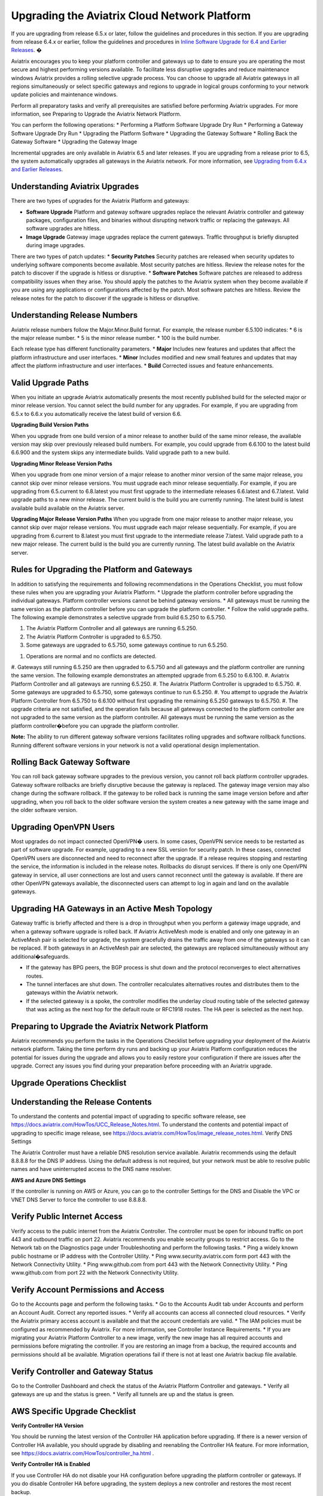 .. meta::
   :description: software upgrade of controller and gateways
   :keywords: hitless upgrade, selective upgrade, upgrade gateway software, no packet loss upgrade

=============================================
Upgrading the Aviatrix Cloud Network Platform
=============================================

If you are upgrading from release 6.5.x or later, follow the guidelines and procedures in this section. If you are upgrading from release 6.4.x or earlier, follow the guidelines and procedures in `Inline Software Upgrade for 6.4 and Earlier Releases <https://docs.aviatrix.com/HowTos/inline_upgrade.html>`_. �

Aviatrix encourages you to keep your platform controller and gateways up to date to ensure you are operating the most secure and highest performing versions available. To facilitate less disruptive upgrades and reduce maintenance windows Aviatrix provides a rolling selective upgrade process. You can choose to upgrade all Aviatrix gateways in all regions simultaneously or select specific gateways and regions to upgrade in logical groups conforming to your network update policies and maintenance windows. 

Perform all preparatory tasks and verify all prerequisites are satisfied before performing Aviatrix upgrades. For more information, see Preparing to Upgrade the Aviatrix Network Platform.

You can perform the following operations:  
* Performing a Platform Software Upgrade Dry Run
* Performing a Gateway Software Upgrade Dry Run
* Upgrading the Platform Software
* Upgrading the Gateway Software
* Rolling Back the Gateway Software
* Upgrading the Gateway Image

Incremental upgrades are only available in Aviatrix 6.5 and later releases. If you are upgrading from a release prior to 6.5, the system automatically upgrades all gateways in the Aviatrix network. For more information, see `Upgrading from 6.4.x and Earlier Releases <https://docs.aviatrix.com/HowTos/inline_upgrade.html>`_.

Understanding Aviatrix Upgrades
-------------------------------

There are two types of upgrades for the Aviatrix Platform and gateways:

* **Software Upgrade** Platform and gateway software upgrades replace the relevant Aviatrix controller and gateway packages, configuration files, and binaries without disrupting network traffic or replacing the gateways. All software upgrades are hitless.
* **Image Upgrade** Gateway image upgrades replace the current gateways. Traffic throughput is briefly disrupted during image upgrades.

There are two types of patch updates:
* **Security Patches** Security patches are released when security updates to underlying software components become available. Most security patches are hitless. Review the release notes for the patch to discover if the upgrade is hitless or disruptive. 
* **Software Patches** Software patches are released to address compatibility issues when they arise. You should apply the patches to the Aviatrix system when they become available if you are using any applications or configurations affected by the patch.  Most software patches are hitless. Review the release notes for the patch to discover if the upgrade is hitless or disruptive. 

Understanding Release Numbers
-----------------------------

Aviatrix release numbers follow the Major.Minor.Build format. For example, the release number 6.5.100 indicates:
* 6 is the major release number.
* 5 is the minor release number.
* 100 is the build number.

Each release type has different functionality parameters.   
* **Major** Includes new features and updates that affect the platform infrastructure and user interfaces. 
* **Minor** Includes modified and new small features and updates that may affect the platform infrastructure and user interfaces. 
* **Build** Corrected issues and feature enhancements. 

Valid Upgrade Paths
-------------------

When you initiate an upgrade Aviatrix automatically presents the most recently published build for the selected major or minor release version. You cannot select the build number for any upgrades. For example, if you are upgrading from 6.5.x to 6.6.x you automatically receive the latest build of version 6.6.

**Upgrading Build Version Paths**

When you upgrade from one build version of a minor release to another build of the same minor release, the available version may skip over previously released build numbers. For example, you could upgrade from 6.6.100 to the latest build 6.6.900 and the system skips any intermediate builds.
Valid upgrade path to a new build.

|upgrade.build.release|

**Upgrading Minor Release Version Paths**

When you upgrade from one minor version of a major release to another minor version of the same major release, you cannot skip over minor release versions. You must upgrade each minor release sequentially.  For example, if you are upgrading from 6.5.current to 6.8.latest you must first upgrade to the intermediate releases 6.6.latest and 6.7.latest. 
Valid upgrade paths to a new minor release. The current build is the build you are currently running. The latest build is latest available build available on the Aviatrix server.

|upgrade.minor.release|

**Upgrading Major Release Version Paths**
When you upgrade from one major release to another major release, you cannot skip over major release versions. You must upgrade each major release sequentially.  For example, if you are upgrading from 6.current to 8.latest you must first upgrade to the intermediate release 7.latest. 
Valid upgrade path to a new major release. The current build is the build you are currently running. The latest build available on the Aviatrix server.

|upgrade.major.release|

Rules for Upgrading the Platform and Gateways
---------------------------------------------

In addition to satisfying the requirements and following recommendations in the Operations Checklist, you must follow these rules when you are upgrading your Aviatrix Platform.
*  Upgrade the platform controller before upgrading the individual gateways. Platform controller versions cannot be behind gateway versions. 
*  All gateways must be running the same version as the platform controller before you can upgrade the platform controller.
*  Follow the valid upgrade paths.
The following example demonstrates a selective upgrade from build 6.5.250 to 6.5.750.

#. The Aviatrix Platform Controller and all gateways are running 6.5.250.
#. The Aviatrix Platform Controller is upgraded to 6.5.750.
#. Some gateways are upgraded to 6.5.750, some gateways continue to run 6.5.250.

|upgrade.mixed.versions|

#. Operations are normal and no conflicts are detected.
#. Gateways still running 6.5.250 are then upgraded to 6.5.750 and all gateways and the platform controller are running the same version.
The following example demonstrates an attempted upgrade from 6.5.250 to 6.6.100.
#. Aviatrix Platform Controller and all gateways are running 6.5.250.
#. The Aviatrix Platform Controller is upgraded to 6.5.750.
#. Some gateways are upgraded to 6.5.750, some gateways continue to run 6.5.250.
#. You attempt to upgrade the Aviatrix Platform Controller from 6.5.750 to 6.6.100 without first upgrading the remaining 6.5.250 gateways to 6.5.750.  
#. The upgrade criteria are not satisfied, and the operation fails because all gateways connected to the platform controller are not upgraded to the same version as the platform controller. All gateways must be running the same version as the platform controller�before you can upgrade the platform controller.

|upgrade.mixed.versions.fail|

**Note:** The ability to run different gateway software versions facilitates rolling upgrades and software rollback functions. Running different software versions in your network is not a valid operational design implementation. 

Rolling Back Gateway Software
-----------------------------

You can roll back gateway software upgrades to the previous version, you cannot roll back platform controller upgrades. Gateway software rollbacks are briefly disruptive because the gateway is replaced. The gateway image version may also change during the software rollback. If the gateway to be rolled back is running the same image version before and after upgrading, when you roll back to the older software version the system creates a new gateway with the same image and the older software version.


Upgrading OpenVPN Users
-----------------------

Most upgrades do not impact connected OpenVPN� users. In some cases, OpenVPN service needs to be restarted as part of software upgrade. For example, upgrading to a new SSL version for security patch. In these cases, connected OpenVPN users are disconnected and need to reconnect after the upgrade. If a release requires stopping and restarting the service, the information is included in the release notes.
Rollbacks do disrupt services. If there is only one OpenVPN gateway in service, all user connections are lost and users cannot reconnect until the gateway is available. If there are other OpenVPN gateways available, the disconnected users can attempt to log in again and land on the available gateways.

Upgrading HA Gateways in an Active Mesh Topology
------------------------------------------------


Gateway traffic is briefly affected and there is a drop in throughput when you perform a gateway image upgrade, and when a gateway software upgrade is rolled back. If Aviatrix ActiveMesh mode is enabled and only one gateway in an ActiveMesh pair is selected for upgrade, the system gracefully drains the traffic away from one of the gateways so it can be replaced. If both gateways in an ActiveMesh pair are selected, the gateways are replaced simultaneously without any additional�safeguards.

* If the gateway has BPG peers, the BGP process is shut down and the protocol reconverges to elect alternatives routes. 
* The tunnel interfaces are shut down. The controller recalculates alternatives routes and distributes them to the gateways within the Aviatrix network. 
* If the selected gateway is a spoke, the controller modifies the underlay cloud routing table of the selected gateway that was acting as the next hop for the default route or RFC1918 routes. The HA peer is selected as the next hop.

|upgrade.gateway.reroute|

Preparing to Upgrade the Aviatrix Network Platform
--------------------------------------------------

Aviatrix recommends you perform the tasks in the Operations Checklist before upgrading your deployment of the Aviatrix network platform. Taking the time perform dry runs and backing up your Aviatrix Platform configuration reduces the potential for issues during the upgrade and allows you to easily restore your configuration if there are issues after the upgrade. Correct any issues you find during your preparation before proceeding with an Aviatrix upgrade.

**Upgrade Operations Checklist**
--------------------------------

Understanding the Release Contents
----------------------------------

To understand the contents and potential impact of upgrading to specific software release, see https://docs.aviatrix.com/HowTos/UCC_Release_Notes.html.
To understand the contents and potential impact of upgrading to specific image release, see https://docs.aviatrix.com/HowTos/image_release_notes.html.
Verify DNS Settings

The Aviatrix Controller must have a reliable DNS resolution service available. Aviatrix recommends using the default 8.8.8.8 for the DNS IP address. Using the default address is not required, but your network must be able to resolve public names and have uninterrupted access to the DNS name resolver. 

**AWS and Azure DNS Settings**

If the controller is running on AWS or Azure, you can go to the controller Settings for the DNS and Disable the VPC or VNET DNS Server to force the controller to use 8.8.8.8.

Verify Public Internet Access
-----------------------------

Verify access to the public internet from the Aviatrix Controller. The controller must be open for inbound traffic on port 443 and outbound traffic on port 22. Aviatrix recommends you enable security groups to restrict access. Go to the Network tab on the Diagnostics page under Troubleshooting and perform the following tasks.
* Ping a widely known public hostname or IP address with the Controller Utility. 
* Ping www.security.aviatrix.com form port 443 with the Network Connectivity Utility.
* Ping www.github.com from port 443 with the Network Connectivity Utility.
* Ping www.github.com from port 22 with the Network Connectivity Utility.

Verify Account Permissions and Access
-------------------------------------

Go to the Accounts page and perform the following tasks.
* Go to the Accounts Audit tab under Accounts and perform an Account Audit. Correct any reported issues.
* Verify all accounts can access all connected cloud resources. 
* Verify the Aviatrix primary access account is available and that the account credentials are valid.
* The IAM policies must be configured as recommended by Aviatrix. For more information, see Controller Instance Requirements. 
* If you are migrating your Aviatrix Platform Controller to a new image, verify the new image has all required accounts and permissions before migrating the controller. If you are restoring an image from a backup, the required accounts and permissions should all be available. Migration operations fail if there is not at least one Aviatrix backup file available.

Verify Controller and Gateway Status
------------------------------------

Go to the Controller Dashboard and check the status of the Aviatrix Platform Controller and gateways.
* Verify all gateways are up and the status is green.
* Verify all tunnels are up and the status is green.

AWS Specific Upgrade Checklist
------------------------------

**Verify Controller HA Version**

You should be running the latest version of the Controller HA application before upgrading. If there is a newer version of Controller HA available, you should upgrade by disabling and reenabling the Controller HA feature. For more information, see https://docs.aviatrix.com/HowTos/controller_ha.html .

**Verify Controller HA is Enabled**

If you use Controller HA do not disable your HA configuration before upgrading the platform controller or gateways. If you do disable Controller HA before upgrading, the system deploys a new controller and restores the most recent backup.

**Settings for t2 and t3 Instances**

If your Aviatrix Controller is in AWS and running on a t2 or t3 instance type and you are planning a platform image upgrade, you must set the T2/T3 Unlimited attribute to enabled.  For more information, see https://docs.aws.amazon.com/AWSEC2/latest/WindowsGuide/burstable-performance-instances-unlimited-mode-concepts.html. 

Back Up the Controller Configuration
------------------------------------

Always backup your Aviatrix platform configuration before performing an upgrade. For more information, see Controller Backup and Restore.  Aviatrix recommends you clean up the bucket or folder where you store your controller backup configuration files. Only keep the 3 most recent configuration files and archive or delete the rest.

Perform a Dry Run Upgrade
-------------------------

Aviatrix recommends you perform a dry run upgrade on the platform controller and gateways before you execute the upgrade. A dry run is a sanity and health check that verifies there are no potential upgrade restrictions or conflicts before upgrading the software on the platform controller and selected gateways. Network issues, version conflicts, and other upgrade blocker issues are reported. Review the dry run upgrade results and correct any issues before proceeding with the upgrade. 

Upgrade Parameter Definitions
-----------------------------

**Platform Upgrade Window Parameter Definitions**

- **Previous Version** Previous version of the controller. 
- **Current Version** Current version of the controller. 
- **Kernel Version** Version of the controller�s Linux kernel. 
- **Release Versions** The upgrade path between the currently running version of the controller and the latest release available on the Aviatrix release server. For example, if you are running Aviatrix Platform 6.4.321 and the latest release available on the release server is 6.6.123 the Release Version field displays: UserConnect-6.6.123 (6.5,6.6). This indicates you must successively upgrade to 6.5 then upgrade to 6.6 to bring the platform up to the latest available version. 
- **Target Release Version** New version of the Aviatrix Platform to which you are upgrading. If you do not specify a release number, the system automatically selects the latest build of the major and minor release currently running on the platform controller. The version cannot be a version earlier than the release currently running on the platform controller.  


**Selective Gateway Upgrade Window Parameter Definitions**

- **Current Version** Current software version running on the gateway. 
- **Previous Version** If the gateway has never been upgraded there is no version number. If the gateway has been upgraded at least once, this is the software version the gateway ran before the last upgrade. 
- **Target Version** Software version to which the gateway can be upgraded. It is the same version as the current version of the platform controller.
- **Previous Image Version** If the gateway OS has never been upgraded there is no version number. If the gateway OS has been upgraded at least once, this is the image version the gateway ran before the last upgrade. 
- **Current Image Version** Current version of the gateway underlying OS. 
- **Target Image Version** Every gateway software version matches a unique recommended OS version that may change over time. This version is determined by a compatibility matrix. This field displays the OS version that will be used in case of an OS upgrade.
- **Kernel Version** Version of the gateway OS kernel. 
- **Rollback Version** Software version to which the gateway can be rolled back. It is the same version as the previous version of the platform controller. 
- **Rollback Image Version** OS version that will be used in case of a gateway software rollback. Depending on the system compatibility matrix, this version can be higher, lower, or the same OS version currently running on the gateway. 
- **Account** Account attached to the gateway.
- **Cloud** Cloud provider hosting the gateway.
- **Region** Cloud region where the gateway is deployed.
- **Gateway Type** Gateway persona: transit, spoke, or standalone.
- **Gateway Role** Primary or secondary.

Performing a Platform Software Upgrade Dry Run
----------------------------------------------

To perform a platform software upgrade dry run:

#. Click on Settings in the Aviatrix Controller main menu and select Maintenance.
#. Optional. In the Platform Upgrade window, enter the target major and minor release number in the Release Version field. For example, 6.5. If you do not specify a release number, the system automatically selects the latest build of the major and minor release currently running on the platform controller. 
#. Click on Dry Run.
#. After the progress meter closes, review the information in the Upgrade Result window.
* If there are no errors, you can continue with the upgrade process. 
* If there are errors, you must resolve them before continuing with the upgrade.
#. Close the Upgrade Result window.


Performing a Gateway Software Upgrade Dry Run
----------------------------------------------

To perform a gateway software upgrade dry run:

#. Click on Settings in the Aviatrix Controller main menu and select Maintenance. Gateways can only be upgraded to the latest version of the platform controller software. The system automatically selects the platform controller current software version and the compatible gateway image version for that software version. 
#. In the Selective Gateway Upgrade window, click on Dry Run. 
#. After the progress meter closes, review the information in the Upgrade Result window.
#. If there are no errors, you can continue with the upgrade process. 
#. If there are errors, you must resolve them before continuing with the upgrade.
#. Close the Upgrade Result window.


Upgrading the Platform Software 
-------------------------------

To perform a platform software upgrade:

#. Click on Settings in the Aviatrix Controller main menu and select Maintenance.
#. Optional. In the Platform Upgrade window, enter the target major and minor release number in the Release Version field. For example, 6.5. If you�do not specify a release number, the system automatically selects the latest build of the major and minor release currently running on the platform controller.
#. In the Platform Upgrade window, click on Platform Upgrade. You can follow the status in the progress window. You are logged out of the controller after the upgrade.
#. After the upgrade, log in to the controller. 
#. Verify the upgrade by reviewing the Current Version in the Platform Upgrade window.


Upgrading the Gateway Software
------------------------------

To perform a gateway software upgrade:

#. Click on Settings in the Aviatrix Controller main menu and select Maintenance.
#. In the Selective Gateway Upgrade window, select the gateways to be upgraded. The system automatically selects the platform controller current version for you.
#. Click on Software Upgrade. You can follow the status in the progress window.
#. Verify the gateway upgrade by reviewing the gateway information in the Current Version column.


Rolling Back the Gateway Software
---------------------------------

Gateway software rollbacks are briefly disruptive. You can only roll back the gateway software to the previous platform controller version running on the gateway. To perform a gateway software rollback:

#. Click on Settings in the Aviatrix Controller main menu and select Maintenance.
#. In the Selective Gateway Upgrade window, select the gateways to be rolled back. The system automatically selects the platform controller previous version for the rollback target. 
#. Click on Software Rollback. You can follow the status in the progress window.
#. Verify the gateway software rollback by reviewing the gateway information in the Current Version column.


Upgrading the Gateway Image
---------------------------

Traffic is briefly disrupted during the image upgrade in cluster configurations. 
**Note:** If ActiveMesh mode is not enabled or you are or running ActiveMesh 1.0, please open an Aviatrix Support ticket before attempting an upgrade.
To perform a gateway image upgrade:

#. Click on Settings in the Aviatrix Controller main menu and select Maintenance.
#. In the Selective Gateway Upgrade window, select the gateways to be upgraded.  The system automatically selects the platform controller current software version and the compatible gateway image version for that software version.  
#. Click on Image Upgrade. You can follow the status in the progress window.
#. Verify the gateway upgrade by reviewing the gateway information in the Current Image Version column.


Troubleshooting
---------------

In rare cases where the controller and a group of gateways are selected for upgrade and a fatal bug is discovered in the new software, a situation where the controller and gateways are stuck running different versions could develop. If this condition occurs assistance from Aviatrix Support is required.
For example:
A controller and gateways are running version 6.5.200.
* You upgrade the controller and a subset of gateways to 6.5.300.
* You rollback the gateways to 6.5.200 because of a bug in the 6.5.300 software. 
* Now the controller is running 6.5.300 and all gateways are running 6.5.200, and the gateways cannot be upgraded to 6.5.300 because of the bug.
* The bug is resolved in controller version 6.5.400, so you want to upgrade to 6.5.400 to resolve the issue. However, this is not supported because the controller and gateways must be running the same software version before the controller can be upgraded.
* In this corner case, you must contact Aviatrix Support to upgrade the controller to the newer ver-sion. Support will diagnose the issue and provide the API operation required to perform the con-troller upgrade.






.. |upgrade.build.release| image:: selective_upgrade_media/upgrade.build.release.png
   :scale: 100%
.. |upgrade.minor.release| image:: selective_upgrade_media/upgrade.minor.release.png
   :scale: 100%
.. |upgrade.major.release| image:: selective_upgrade_media/upgrade.major.release.png
   :scale: 100%
.. |upgrade.mixed.versions| image:: selective_upgrade_media/upgrade.mixed.versions.png
   :scale: 75%
.. |upgrade.mixed.versions.fail| image:: selective_upgrade_media/upgrade.mixed.versions.fail.png
   :scale: 75%
.. |upgrade.gateway.reroute| image:: selective_upgrade_media/upgrade.gateway.reroute.png
   :scale: 100%


